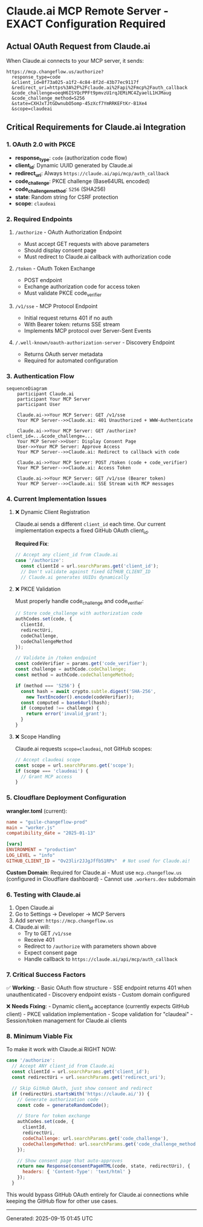 * Claude.ai MCP Remote Server - EXACT Configuration Required
:PROPERTIES:
:CUSTOM_ID: claude.ai-mcp-remote-server---exact-configuration-required
:END:
** Actual OAuth Request from Claude.ai
:PROPERTIES:
:CUSTOM_ID: actual-oauth-request-from-claude.ai
:END:
When Claude.ai connects to your MCP server, it sends:

#+begin_example
https://mcp.changeflow.us/authorize?
  response_type=code
  &client_id=8f73a025-a1f2-4c84-8f2d-43b77ec9117f
  &redirect_uri=https%3A%2F%2Fclaude.ai%2Fapi%2Fmcp%2Fauth_callback
  &code_challenge=oeqH6ISYQcPPFt9pmvzU1rqJEMiMC4ZyaelL1HJMaug
  &code_challenge_method=S256
  &state=CXHJxTJtGDwnubO5omp-45zXcf7YmRRKEFtKr-B1Xe4
  &scope=claudeai
#+end_example

** Critical Requirements for Claude.ai Integration
:PROPERTIES:
:CUSTOM_ID: critical-requirements-for-claude.ai-integration
:END:
*** 1. OAuth 2.0 with PKCE
:PROPERTIES:
:CUSTOM_ID: oauth-2.0-with-pkce
:END:
- *response_type*: =code= (authorization code flow)
- *client_id*: Dynamic UUID generated by Claude.ai
- *redirect_uri*: Always =https://claude.ai/api/mcp/auth_callback=
- *code_challenge*: PKCE challenge (Base64URL encoded)
- *code_challenge_method*: =S256= (SHA256)
- *state*: Random string for CSRF protection
- *scope*: =claudeai=

*** 2. Required Endpoints
:PROPERTIES:
:CUSTOM_ID: required-endpoints
:END:
**** =/authorize= - OAuth Authorization Endpoint
:PROPERTIES:
:CUSTOM_ID: authorize---oauth-authorization-endpoint
:END:
- Must accept GET requests with above parameters
- Should display consent page
- Must redirect to Claude.ai callback with authorization code

**** =/token= - OAuth Token Exchange
:PROPERTIES:
:CUSTOM_ID: token---oauth-token-exchange
:END:
- POST endpoint
- Exchange authorization code for access token
- Must validate PKCE code_verifier

**** =/v1/sse= - MCP Protocol Endpoint
:PROPERTIES:
:CUSTOM_ID: v1sse---mcp-protocol-endpoint
:END:
- Initial request returns 401 if no auth
- With Bearer token: returns SSE stream
- Implements MCP protocol over Server-Sent Events

**** =/.well-known/oauth-authorization-server= - Discovery Endpoint
:PROPERTIES:
:CUSTOM_ID: well-knownoauth-authorization-server---discovery-endpoint
:END:
- Returns OAuth server metadata
- Required for automated configuration

*** 3. Authentication Flow
:PROPERTIES:
:CUSTOM_ID: authentication-flow
:END:
#+begin_src mermaid
sequenceDiagram
    participant Claude.ai
    participant Your MCP Server
    participant User

    Claude.ai->>Your MCP Server: GET /v1/sse
    Your MCP Server-->>Claude.ai: 401 Unauthorized + WWW-Authenticate

    Claude.ai->>Your MCP Server: GET /authorize?client_id=...&code_challenge=...
    Your MCP Server->>User: Display Consent Page
    User->>Your MCP Server: Approve Access
    Your MCP Server-->>Claude.ai: Redirect to callback with code

    Claude.ai->>Your MCP Server: POST /token (code + code_verifier)
    Your MCP Server-->>Claude.ai: Access Token

    Claude.ai->>Your MCP Server: GET /v1/sse (Bearer token)
    Your MCP Server-->>Claude.ai: SSE Stream with MCP messages
#+end_src

*** 4. Current Implementation Issues
:PROPERTIES:
:CUSTOM_ID: current-implementation-issues
:END:
**** ❌ Dynamic Client Registration
:PROPERTIES:
:CUSTOM_ID: dynamic-client-registration
:END:
Claude.ai sends a different =client_id= each time. Our current
implementation expects a fixed GitHub OAuth client_id.

*Required Fix*:

#+begin_src javascript
// Accept any client_id from Claude.ai
case '/authorize':
  const clientId = url.searchParams.get('client_id');
  // Don't validate against fixed GITHUB_CLIENT_ID
  // Claude.ai generates UUIDs dynamically
#+end_src

**** ❌ PKCE Validation
:PROPERTIES:
:CUSTOM_ID: pkce-validation
:END:
Must properly handle code_challenge and code_verifier:

#+begin_src javascript
// Store code_challenge with authorization code
authCodes.set(code, {
  clientId,
  redirectUri,
  codeChallenge,
  codeChallengeMethod
});

// Validate in /token endpoint
const codeVerifier = params.get('code_verifier');
const challenge = authCode.codeChallenge;
const method = authCode.codeChallengeMethod;

if (method === 'S256') {
  const hash = await crypto.subtle.digest('SHA-256',
    new TextEncoder().encode(codeVerifier));
  const computed = base64url(hash);
  if (computed !== challenge) {
    return error('invalid_grant');
  }
}
#+end_src

**** ❌ Scope Handling
:PROPERTIES:
:CUSTOM_ID: scope-handling
:END:
Claude.ai requests =scope=claudeai=, not GitHub scopes:

#+begin_src javascript
// Accept claudeai scope
const scope = url.searchParams.get('scope');
if (scope === 'claudeai') {
  // Grant MCP access
}
#+end_src

*** 5. Cloudflare Deployment Configuration
:PROPERTIES:
:CUSTOM_ID: cloudflare-deployment-configuration
:END:
*wrangler.toml* (current):

#+begin_src toml
name = "guile-changeflow-prod"
main = "worker.js"
compatibility_date = "2025-01-13"

[vars]
ENVIRONMENT = "production"
LOG_LEVEL = "info"
GITHUB_CLIENT_ID = "Ov23lir2JJgJffb51RPs"  # Not used for Claude.ai!
#+end_src

*Custom Domain*: Required for Claude.ai - Must use =mcp.changeflow.us=
(configured in Cloudflare dashboard) - Cannot use =.workers.dev=
subdomain

*** 6. Testing with Claude.ai
:PROPERTIES:
:CUSTOM_ID: testing-with-claude.ai
:END:
1. Open Claude.ai
2. Go to Settings → Developer → MCP Servers
3. Add server: =https://mcp.changeflow.us=
4. Claude.ai will:
   - Try to GET =/v1/sse=
   - Receive 401
   - Redirect to =/authorize= with parameters shown above
   - Expect consent page
   - Handle callback to =https://claude.ai/api/mcp/auth_callback=

*** 7. Critical Success Factors
:PROPERTIES:
:CUSTOM_ID: critical-success-factors
:END:
✅ *Working*: - Basic OAuth flow structure - SSE endpoint returns 401
when unauthenticated - Discovery endpoint exists - Custom domain
configured

❌ *Needs Fixing*: - Dynamic client_id acceptance (currently expects
GitHub client) - PKCE validation implementation - Scope validation for
"claudeai" - Session/token management for Claude.ai clients

*** 8. Minimum Viable Fix
:PROPERTIES:
:CUSTOM_ID: minimum-viable-fix
:END:
To make it work with Claude.ai RIGHT NOW:

#+begin_src javascript
case '/authorize':
  // Accept ANY client_id from Claude.ai
  const clientId = url.searchParams.get('client_id');
  const redirectUri = url.searchParams.get('redirect_uri');

  // Skip GitHub OAuth, just show consent and redirect
  if (redirectUri.startsWith('https://claude.ai/')) {
    // Generate authorization code
    const code = generateRandomCode();

    // Store for token exchange
    authCodes.set(code, {
      clientId,
      redirectUri,
      codeChallenge: url.searchParams.get('code_challenge'),
      codeChallengeMethod: url.searchParams.get('code_challenge_method')
    });

    // Show consent page that auto-approves
    return new Response(consentPageHTML(code, state, redirectUri), {
      headers: { 'Content-Type': 'text/html' }
    });
  }
#+end_src

This would bypass GitHub OAuth entirely for Claude.ai connections while
keeping the GitHub flow for other use cases.

--------------

Generated: 2025-09-15 01:45 UTC
